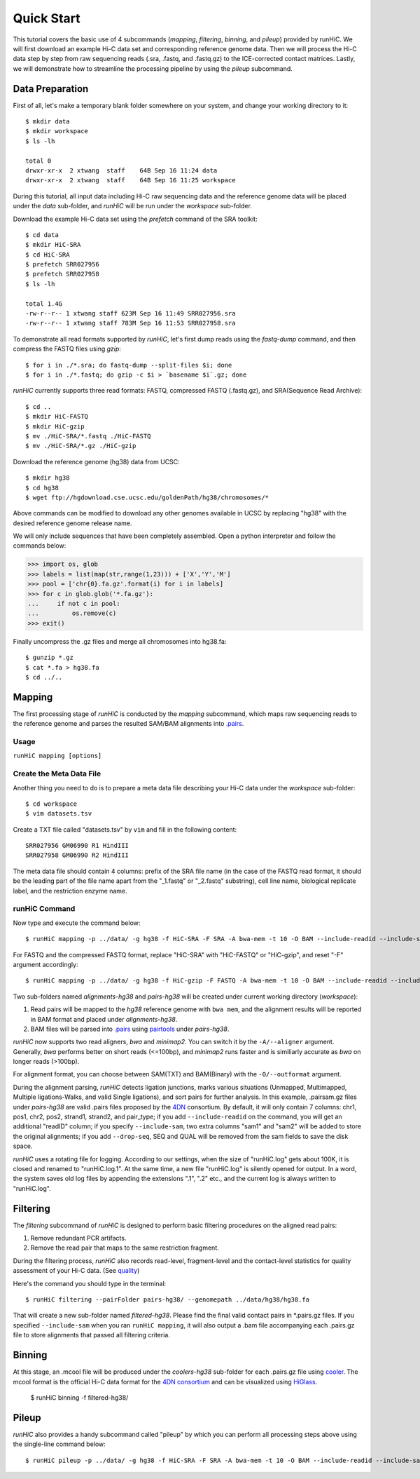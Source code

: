 Quick Start
***********
This tutorial covers the basic use of 4 subcommands (*mapping*, *filtering*,
*binning*, and *pileup*) provided by runHiC. We will first download an example
Hi-C data set and corresponding reference genome data. Then we will process the
Hi-C data step by step from raw sequencing reads (.sra, .fastq, and .fastq.gz)
to the ICE-corrected contact matrices. Lastly, we will demonstrate how to streamline
the processing pipeline by using the *pileup* subcommand.

Data Preparation
================
First of all, let's make a temporary blank folder somewhere on your system, and change your
working directory to it::

    $ mkdir data
    $ mkdir workspace
    $ ls -lh

    total 0
    drwxr-xr-x  2 xtwang  staff    64B Sep 16 11:24 data
    drwxr-xr-x  2 xtwang  staff    64B Sep 16 11:25 workspace

During this tutorial, all input data including Hi-C raw sequencing data and
the reference genome data will be placed under the *data* sub-folder, and
*runHiC* will be run under the *workspace* sub-folder.

Download the example Hi-C data set using the *prefetch* command of the SRA toolkit::

    $ cd data
    $ mkdir HiC-SRA
    $ cd HiC-SRA
    $ prefetch SRR027956 
    $ prefetch SRR027958
    $ ls -lh

    total 1.4G
    -rw-r--r-- 1 xtwang staff 623M Sep 16 11:49 SRR027956.sra
    -rw-r--r-- 1 xtwang staff 783M Sep 16 11:53 SRR027958.sra

To demonstrate all read formats supported by *runHiC*, let's first dump reads
using the *fastq-dump* command, and then compress the FASTQ files using *gzip*::

    $ for i in ./*.sra; do fastq-dump --split-files $i; done
    $ for i in ./*.fastq; do gzip -c $i > `basename $i`.gz; done

*runHiC* currently supports three read formats: FASTQ, compressed FASTQ (.fastq.gz),
and SRA(Sequence Read Archive)::

    $ cd ..
    $ mkdir HiC-FASTQ
    $ mkdir HiC-gzip
    $ mv ./HiC-SRA/*.fastq ./HiC-FASTQ
    $ mv ./HiC-SRA/*.gz ./HiC-gzip
	
Download the reference genome (hg38) data from UCSC::

    $ mkdir hg38
    $ cd hg38
    $ wget ftp://hgdownload.cse.ucsc.edu/goldenPath/hg38/chromosomes/*

Above commands can be modified to download any other genomes available in UCSC
by replacing "hg38" with the desired reference genome release name.

We will only include sequences that have been completely assembled. Open
a python interpreter and follow the commands below:

>>> import os, glob
>>> labels = list(map(str,range(1,23))) + ['X','Y','M']
>>> pool = ['chr{0}.fa.gz'.format(i) for i in labels]
>>> for c in glob.glob('*.fa.gz'):
...     if not c in pool:
...         os.remove(c)
>>> exit()

Finally uncompress the .gz files and merge all chromosomes into hg38.fa::

    $ gunzip *.gz
    $ cat *.fa > hg38.fa
    $ cd ../..
	
Mapping
=======
The first processing stage of *runHiC* is conducted by the *mapping* subcommand,
which maps raw sequencing reads to the reference genome and parses the resulted
SAM/BAM alignments into `.pairs <https://github.com/4dn-dcic/pairix/blob/master/pairs_format_specification.md>`_.

Usage
-----
``runHiC mapping [options]``

Create the Meta Data File
-------------------------
Another thing you need to do is to prepare a meta data file describing your Hi-C
data under the *workspace* sub-folder::

    $ cd workspace
    $ vim datasets.tsv

Create a TXT file called "datasets.tsv" by ``vim`` and fill in the following content::
    
    SRR027956 GM06990 R1 HindIII
    SRR027958 GM06990 R2 HindIII
	
The meta data file should contain 4 columns: prefix of the SRA file name (in the
case of the FASTQ read format, it should be the leading part of the file name
apart from the "_1.fastq" or "_2.fastq" substring), cell line name, biological
replicate label, and the restriction enzyme name.

runHiC Command
---------------
Now type and execute the command below::

    $ runHiC mapping -p ../data/ -g hg38 -f HiC-SRA -F SRA -A bwa-mem -t 10 -O BAM --include-readid --include-sam --drop-seq --chunkSize 1500000 --logFile runHiC-mapping.log

For FASTQ and the compressed FASTQ format, replace "HiC-SRA" with "HiC-FASTQ"
or "HiC-gzip", and reset "-F" argument accordingly::

    $ runHiC mapping -p ../data/ -g hg38 -f HiC-gzip -F FASTQ -A bwa-mem -t 10 -O BAM --include-readid --include-sam --drop-seq --chunkSize 1500000 --logFile runHiC-mapping.log

Two sub-folders named *alignments-hg38* and *pairs-hg38* will be created under current
working directory (*workspace*):

1. Read pairs will be mapped to the *hg38* reference genome with ``bwa mem``, and the
   alignment results will be reported in BAM format and placed under *alignments-hg38*.
2. BAM files will be parsed into `.pairs <https://github.com/4dn-dcic/pairix/blob/master/pairs_format_specification.md>`_
   using `pairtools <https://github.com/mirnylab/pairtools>`_ under *pairs-hg38*.

*runHiC* now supports two read aligners, *bwa* and *minimap2*. You can switch it by the ``-A/--aligner``
argument. Generally, *bwa* performs better on short reads (<=100bp), and *minimap2* runs
faster and is similiarly accurate as *bwa* on longer reads (>100bp).

For alignment format, you can choose between SAM(TXT) and BAM(Binary) with the ``-O/--outformat``
argument.

During the alignment parsing, *runHiC* detects ligation junctions, marks various situations
(Unmapped, Multimapped, Multiple ligations-Walks, and valid Single ligations), and sort
pairs for further analysis. In this example, .pairsam.gz files under *pairs-hg38* are
valid .pairs files proposed by the `4DN <https://www.4dnucleome.org>`_ consortium. By default,
it will only contain 7 columns: chr1, pos1, chr2, pos2, strand1, strand2, and pair_type;
if you add ``--include-readid`` on the command, you will get an additional "readID" column;
if you specify ``--include-sam``, two extra columns "sam1" and "sam2" will be added to store
the original alignments; if you add ``--drop-seq``, SEQ and QUAL will be removed from the sam
fields to save the disk space.

*runHiC* uses a rotating file for logging. According to our settings, when the size of
"runHiC.log" gets about 100K, it is closed and renamed to "runHiC.log.1". At the same
time, a new file "runHiC.log" is silently opened for output. In a word, the system saves
old log files by appending the extensions ".1", ".2" etc., and the current log is always
written to "runHiC.log".

Filtering
=========
The *filtering* subcommand of *runHiC* is designed to perform basic filtering procedures on
the aligned read pairs:

1. Remove redundant PCR artifacts.
2. Remove the read pair that maps to the same restriction fragment.

During the filtering process, *runHiC* also records read-level, fragment-level and the
contact-level statistics for quality assessment of your Hi-C data.
(See `quality <http://xiaotaowang.github.io/HiC_pipeline/quality.html>`_)

Here's the command you should type in the terminal::

    $ runHiC filtering --pairFolder pairs-hg38/ --genomepath ../data/hg38/hg38.fa

That will create a new sub-folder named *filtered-hg38*. Please find the final valid
contact pairs in *.pairs.gz files. If you specified ``--include-sam`` when you ran
``runHiC mapping``, it will also output a .bam file accompanying each .pairs.gz file
to store alignments that passed all filtering criteria.

Binning
=======
At this stage, an .mcool file will be produced under the *coolers-hg38* sub-folder for each
.pairs.gz file using `cooler <https://cooler.readthedocs.io/en/latest/>`_. The mcool format
is the official Hi-C data format for the `4DN consortium <https://data.4dnucleome.org/resources/data-analysis/hi_c-processing-pipeline>`_
and can be visualized using `HiGlass <https://docs.higlass.io/>`_.

    $ runHiC binning -f filtered-hg38/

Pileup
======
*runHiC* also provides a handy subcommand called "pileup" by which you can perform all
processing steps above using the single-line command below::

    $ runHiC pileup -p ../data/ -g hg38 -f HiC-SRA -F SRA -A bwa-mem -t 10 -O BAM --include-readid --include-sam --drop-seq --chunkSize 1500000 --logFile runHiC.log